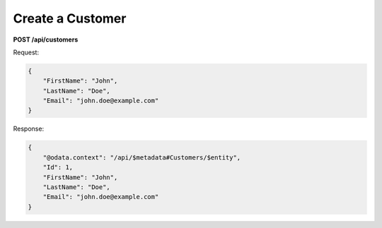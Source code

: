 Create a Customer
================

**POST /api/customers**

Request:

.. code-block:: json

   {
       "FirstName": "John",
       "LastName": "Doe",
       "Email": "john.doe@example.com"
   }

Response:

.. code-block:: json

   {
       "@odata.context": "/api/$metadata#Customers/$entity",
       "Id": 1,
       "FirstName": "John",
       "LastName": "Doe",
       "Email": "john.doe@example.com"
   }
